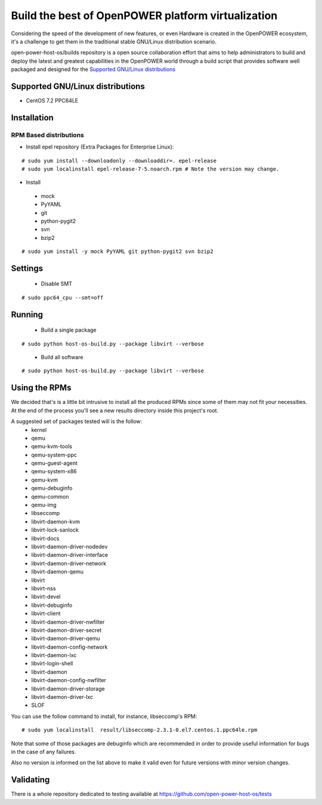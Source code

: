 Build the best of OpenPOWER platform virtualization
***************************************************

Considering the speed of the development of new features, or even Hardware is
created in the OpenPOWER ecosystem, it's a challenge to get them in the
traditional stable GNU/Linux distribution scenario.

open-power-host-os/builds repository is a open source collaboration effort that
aims to help administrators to build and deploy the latest and greatest
capabilities in the OpenPOWER world through a build script that provides
software well packaged and designed for the `Supported GNU/Linux distributions`_

Supported GNU/Linux distributions
---------------------------------

* CentOS 7.2 PPC64LE

Installation
------------

RPM Based distributions
^^^^^^^^^^^^^^^^^^^^^^^
* Install epel repository (Extra Packages for Enterprise Linux):

::

# sudo yum install --downloadonly --downloaddir=. epel-release
# sudo yum localinstall epel-release-7-5.noarch.rpm # Note the version may change.

* Install

 - mock
 - PyYAML
 - git
 - python-pygit2
 - svn
 - bzip2

::

# sudo yum install -y mock PyYAML git python-pygit2 svn bzip2

Settings
--------

 * Disable SMT

::

# sudo ppc64_cpu --smt=off

Running
-------

 * Build a single package

::

# sudo python host-os-build.py --package libvirt --verbose

 * Build all software

::

# sudo python host-os-build.py --package libvirt --verbose

Using the RPMs
--------------
We decided that's is a little bit intrusive to install all the produced RPMs
since some of them may not fit your necessities. At the end of the process
you'll see a new results directory inside this project's root.

A suggested set of packages tested will is the follow:
 - kernel
 - qemu
 - qemu-kvm-tools
 - qemu-system-ppc
 - qemu-guest-agent
 - qemu-system-x86
 - qemu-kvm
 - qemu-debuginfo
 - qemu-common
 - qemu-img
 - libseccomp
 - libvirt-daemon-kvm
 - libvirt-lock-sanlock
 - libvirt-docs
 - libvirt-daemon-driver-nodedev
 - libvirt-daemon-driver-interface
 - libvirt-daemon-driver-network
 - libvirt-daemon-qemu
 - libvirt
 - libvirt-nss
 - libvirt-devel
 - libvirt-debuginfo
 - libvirt-client
 - libvirt-daemon-driver-nwfilter
 - libvirt-daemon-driver-secret
 - libvirt-daemon-driver-qemu
 - libvirt-daemon-config-network
 - libvirt-daemon-lxc
 - libvirt-login-shell
 - libvirt-daemon
 - libvirt-daemon-config-nwfilter
 - libvirt-daemon-driver-storage
 - libvirt-daemon-driver-lxc
 - SLOF

You can use the follow command to install, for instance, libseccomp's RPM:

::

# sudo yum localinstall  result/libseccomp-2.3.1-0.el7.centos.1.ppc64le.rpm

Note that some of those packages are debuginfo which are recommended in order to
provide useful information for bugs in the case of any failures.

Also no version is informed on the list above to make it valid even for future
versions with minor version changes.

Validating
----------

There is a whole repository dedicated to testing available at
https://github.com/open-power-host-os/tests

